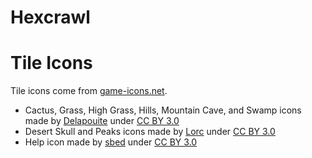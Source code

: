 * Hexcrawl
* Tile Icons
Tile icons come from [[http://game-icons.net/][game-icons.net]].

- Cactus, Grass, High Grass, Hills, Mountain Cave, and Swamp icons made by [[http://delapouite.com/][Delapouite]] under [[http://creativecommons.org/licenses/by/3.0/][CC BY 3.0]]
- Desert Skull and Peaks icons made by [[http://lorcblog.blogspot.com/][Lorc]] under [[http://creativecommons.org/licenses/by/3.0/][CC BY 3.0]]
- Help icon made by [[http://opengameart.org/content/95-game-icons][sbed]] under [[http://creativecommons.org/licenses/by/3.0/][CC BY 3.0]]
